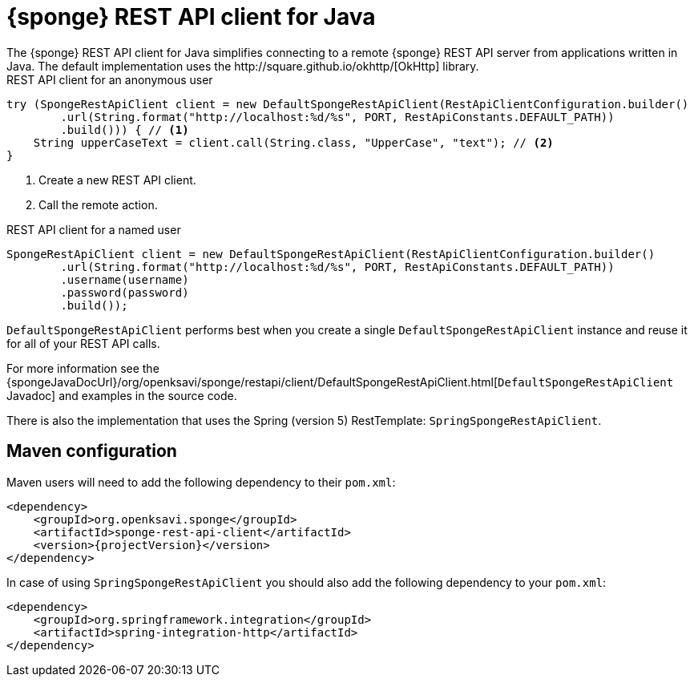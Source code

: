 = {sponge} REST API client for Java
The {sponge} REST API client for Java simplifies connecting to a remote {sponge} REST API server from applications written in Java. The default implementation uses the http://square.github.io/okhttp/[OkHttp] library.

.REST API client for an anonymous user
[source,java]
----
try (SpongeRestApiClient client = new DefaultSpongeRestApiClient(RestApiClientConfiguration.builder()
        .url(String.format("http://localhost:%d/%s", PORT, RestApiConstants.DEFAULT_PATH))
        .build())) { // <1>
    String upperCaseText = client.call(String.class, "UpperCase", "text"); // <2>
}
----
<1> Create a new REST API client.
<2> Call the remote action.

.REST API client for a named user
[source,java]
----
SpongeRestApiClient client = new DefaultSpongeRestApiClient(RestApiClientConfiguration.builder()
        .url(String.format("http://localhost:%d/%s", PORT, RestApiConstants.DEFAULT_PATH))
        .username(username)
        .password(password)
        .build());
----

`DefaultSpongeRestApiClient` performs best when you create a single `DefaultSpongeRestApiClient` instance and reuse it for all of your REST API calls.

For more information see the {spongeJavaDocUrl}/org/openksavi/sponge/restapi/client/DefaultSpongeRestApiClient.html[`DefaultSpongeRestApiClient` Javadoc] and examples in the source code.

There is also the implementation that uses the Spring (version 5) RestTemplate: `SpringSpongeRestApiClient`.

== Maven configuration
Maven users will need to add the following dependency to their `pom.xml`:

[source,xml,subs="verbatim,attributes"]
----
<dependency>
    <groupId>org.openksavi.sponge</groupId>
    <artifactId>sponge-rest-api-client</artifactId>
    <version>{projectVersion}</version>
</dependency>
----

In case of using `SpringSpongeRestApiClient` you should also add the following dependency to your `pom.xml`:

[source,xml,subs="verbatim,attributes"]
----
<dependency>
    <groupId>org.springframework.integration</groupId>
    <artifactId>spring-integration-http</artifactId>
</dependency>
----
